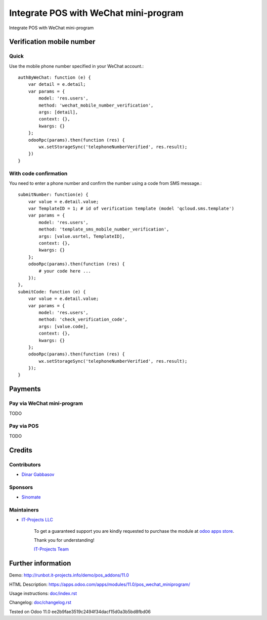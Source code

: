 =========================================
 Integrate POS with WeChat mini-program
=========================================

Integrate POS with WeChat mini-program

Verification mobile number
==========================

Quick
-----

Use the mobile phone number specified in your WeChat account.::

    authByWeChat: function (e) {
        var detail = e.detail;
        var params = {
            model: 'res.users',
            method: 'wechat_mobile_number_verification',
            args: [detail],
            context: {},
            kwargs: {}
        };
        odooRpc(params).then(function (res) {
            wx.setStorageSync('telephoneNumberVerified', res.result);
        })
    }

With code confirmation
----------------------

You need to enter a phone number and confirm the number using a code from SMS message.::

    submitNumber: function(e) {
        var value = e.detail.value;
        var TemplateID = 1; # id of verification template (model 'qcloud.sms.template')
        var params = {
            model: 'res.users',
            method: 'template_sms_mobile_number_verification',
            args: [value.usrtel, TemplateID],
            context: {},
            kwargs: {}
        };
        odooRpc(params).then(function (res) {
            # your code here ...
        });
    },
    submitCode: function (e) {
        var value = e.detail.value;
        var params = {
            model: 'res.users',
            method: 'check_verification_code',
            args: [value.code],
            context: {},
            kwargs: {}
        };
        odooRpc(params).then(function (res) {
            wx.setStorageSync('telephoneNumberVerified', res.result);
        });
    }

Payments
========

Pay via WeChat mini-program
---------------------------

TODO

Pay via POS
-----------

TODO

Credits
=======

Contributors
------------
* `Dinar Gabbasov <https://it-projects.info/team/GabbasovDinar>`__

Sponsors
--------
* `Sinomate <http://sinomate.net/>`__

Maintainers
-----------
* `IT-Projects LLC <https://it-projects.info>`__

      To get a guaranteed support you are kindly requested to purchase the module at `odoo apps store <https://apps.odoo.com/apps/modules/11.0/pos_wechat_miniprogram/>`__.

      Thank you for understanding!

      `IT-Projects Team <https://www.it-projects.info/team>`__

Further information
===================

Demo: http://runbot.it-projects.info/demo/pos_addons/11.0

HTML Description: https://apps.odoo.com/apps/modules/11.0/pos_wechat_miniprogram/

Usage instructions: `<doc/index.rst>`_

Changelog: `<doc/changelog.rst>`_

Tested on Odoo 11.0 ee2b9fae3519c2494f34dacf15d0a3b5bd8fbd06
